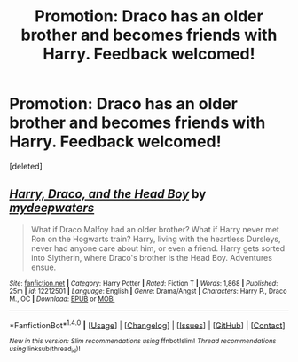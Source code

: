 #+TITLE: Promotion: Draco has an older brother and becomes friends with Harry. Feedback welcomed!

* Promotion: Draco has an older brother and becomes friends with Harry. Feedback welcomed!
:PROPERTIES:
:Score: 5
:DateUnix: 1477892810.0
:DateShort: 2016-Oct-31
:FlairText: Promotion
:END:
[deleted]


** [[http://www.fanfiction.net/s/12212501/1/][*/Harry, Draco, and the Head Boy/*]] by [[https://www.fanfiction.net/u/4240539/mydeepwaters][/mydeepwaters/]]

#+begin_quote
  What if Draco Malfoy had an older brother? What if Harry never met Ron on the Hogwarts train? Harry, living with the heartless Dursleys, never had anyone care about him, or even a friend. Harry gets sorted into Slytherin, where Draco's brother is the Head Boy. Adventures ensue.
#+end_quote

^{/Site/: [[http://www.fanfiction.net/][fanfiction.net]] *|* /Category/: Harry Potter *|* /Rated/: Fiction T *|* /Words/: 1,868 *|* /Published/: 25m *|* /id/: 12212501 *|* /Language/: English *|* /Genre/: Drama/Angst *|* /Characters/: Harry P., Draco M., OC *|* /Download/: [[http://www.ff2ebook.com/old/ffn-bot/index.php?id=12212501&source=ff&filetype=epub][EPUB]] or [[http://www.ff2ebook.com/old/ffn-bot/index.php?id=12212501&source=ff&filetype=mobi][MOBI]]}

--------------

*FanfictionBot*^{1.4.0} *|* [[[https://github.com/tusing/reddit-ffn-bot/wiki/Usage][Usage]]] | [[[https://github.com/tusing/reddit-ffn-bot/wiki/Changelog][Changelog]]] | [[[https://github.com/tusing/reddit-ffn-bot/issues/][Issues]]] | [[[https://github.com/tusing/reddit-ffn-bot/][GitHub]]] | [[[https://www.reddit.com/message/compose?to=tusing][Contact]]]

^{/New in this version: Slim recommendations using/ ffnbot!slim! /Thread recommendations using/ linksub(thread_id)!}
:PROPERTIES:
:Author: FanfictionBot
:Score: 1
:DateUnix: 1477892841.0
:DateShort: 2016-Oct-31
:END:
